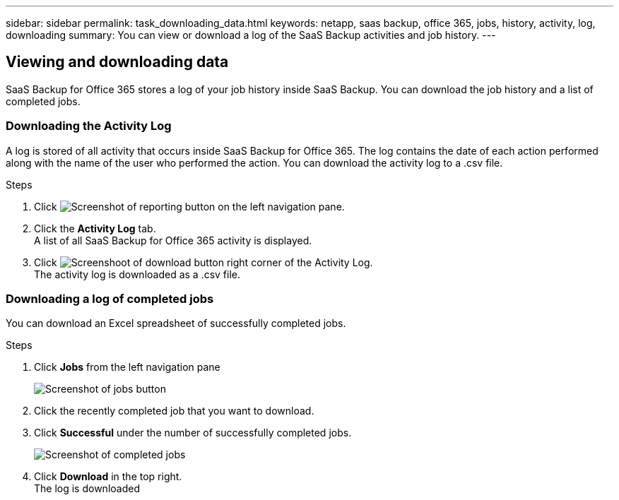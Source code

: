 ---
sidebar: sidebar
permalink: task_downloading_data.html
keywords: netapp, saas backup, office 365, jobs, history, activity, log, downloading
summary: You can view or download a log of the SaaS Backup activities and job history.
---

:toc: macro
:toclevels: 1
:hardbreaks:
:nofooter:
:icons: font
:linkattrs:
:imagesdir: ./media/

== Viewing and downloading data
SaaS Backup for Office 365 stores a log of your job history inside SaaS Backup. You can download the job history and a list of completed jobs.

=== Downloading the Activity Log
A log is stored of all activity that occurs inside SaaS Backup for Office 365.  The log contains the date of each action performed along with the name of the user who performed the action. You can download the activity log to a .csv file.

.Steps

.	Click image:reporting.gif[Screenshot of reporting button] on the left navigation pane.
.	Click the *Activity Log* tab.
A list of all SaaS Backup for Office 365 activity is displayed.
.	Click image:download_activitylog.gif[Screenshoot of download button right corner of the Activity Log].
The activity log is downloaded as a .csv file.

=== Downloading a log of completed jobs
You can download an Excel spreadsheet of successfully completed jobs.

.Steps

. Click *Jobs* from the left navigation pane
+
image:jobs_button.gif[Screenshot of jobs button]
. Click the recently completed job that you want to download.
. Click *Successful* under the number of successfully completed jobs.
+
image:completed_jobs.gif[Screenshot of completed jobs]
. Click *Download* in the top right.
  The log is downloaded
